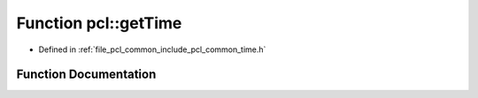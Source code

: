 .. _exhale_function_namespacepcl_1af09b8b74e8f5988cbef7b8eb60d0fcfb:

Function pcl::getTime
=====================

- Defined in :ref:`file_pcl_common_include_pcl_common_time.h`


Function Documentation
----------------------


.. doxygenfunction:: pcl::getTime()
